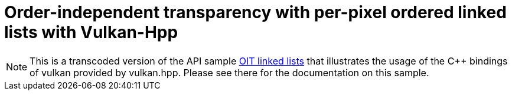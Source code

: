 ////
- Copyright (c) 2023, NVIDIA
-
- SPDX-License-Identifier: Apache-2.0
-
- Licensed under the Apache License, Version 2.0 the "License";
- you may not use this file except in compliance with the License.
- You may obtain a copy of the License at
-
-     http://www.apache.org/licenses/LICENSE-2.0
-
- Unless required by applicable law or agreed to in writing, software
- distributed under the License is distributed on an "AS IS" BASIS,
- WITHOUT WARRANTIES OR CONDITIONS OF ANY KIND, either express or implied.
- See the License for the specific language governing permissions and
- limitations under the License.
-
////

= Order-independent transparency with per-pixel ordered linked lists with Vulkan-Hpp

ifdef::site-gen-antora[]
TIP: The source for this sample can be found in the https://github.com/KhronosGroup/Vulkan-Samples/tree/main/samples/api/hpp_oit_linked_lists[Khronos Vulkan samples github repository].
endif::[]

NOTE: This is a transcoded version of the API sample https://github.com/KhronosGroup/Vulkan-Samples/tree/main/samples/api/oit_linked_lists[OIT linked lists] that illustrates the usage of the C{pp} bindings of vulkan provided by vulkan.hpp. Please see there for the documentation on this sample.
